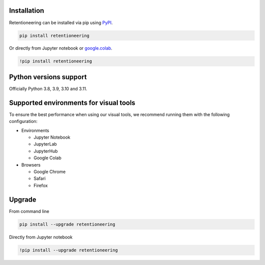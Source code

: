 Installation
============

Retentioneering can be installed via pip using `PyPI <https://pypi.org/project/retentioneering/>`_.

.. code-block:: python

    pip install retentioneering

Or directly from Jupyter notebook or `google.colab <https://colab.research.google.com/>`_.

.. code-block:: ipython

    !pip install retentioneering


Python versions support
=======================

Officially Python 3.8, 3.9, 3.10 and 3.11.



Supported environments for visual tools
=======================================

.. todo::

    Change info before release. dpanina

To ensure the best performance when using our visual tools, we recommend running them with the following configuration:

- Environments

  - Jupyter Notebook

  - JupyterLab

  - JupyterHub

  - Google Colab

- Browsers

  - Google Chrome

  - Safari

  - Firefox


Upgrade
=======

From command line

.. code-block:: bash

    pip install --upgrade retentioneering

Directly from Jupyter notebook

.. code-block:: ipython

    !pip install --upgrade retentioneering
